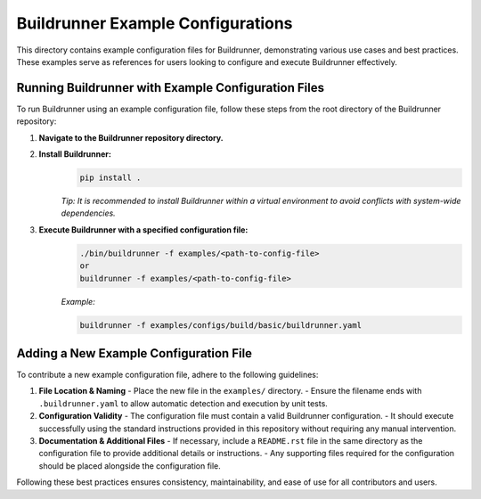 ==================================
Buildrunner Example Configurations
==================================

This directory contains example configuration files for Buildrunner, demonstrating various use cases and best practices. These examples serve as references for users looking to configure and execute Buildrunner effectively.

Running Buildrunner with Example Configuration Files
====================================================

To run Buildrunner using an example configuration file, follow these steps from the root directory of the Buildrunner repository:

1. **Navigate to the Buildrunner repository directory.**

2. **Install Buildrunner:**
    .. code-block:: sh

      pip install .

    *Tip: It is recommended to install Buildrunner within a virtual environment to avoid conflicts with system-wide dependencies.*


3. **Execute Buildrunner with a specified configuration file:**
    .. code-block:: sh

        ./bin/buildrunner -f examples/<path-to-config-file>
        or
        buildrunner -f examples/<path-to-config-file>

    *Example:*

    .. code-block:: sh

      buildrunner -f examples/configs/build/basic/buildrunner.yaml

Adding a New Example Configuration File
=======================================

To contribute a new example configuration file, adhere to the following guidelines:

1. **File Location & Naming**
   - Place the new file in the ``examples/`` directory.
   - Ensure the filename ends with ``.buildrunner.yaml`` to allow automatic detection and execution by unit tests.

2. **Configuration Validity**
   - The configuration file must contain a valid Buildrunner configuration.
   - It should execute successfully using the standard instructions provided in this repository without requiring any manual intervention.

3. **Documentation & Additional Files**
   - If necessary, include a ``README.rst`` file in the same directory as the configuration file to provide additional details or instructions.
   - Any supporting files required for the configuration should be placed alongside the configuration file.

Following these best practices ensures consistency, maintainability, and ease of use for all contributors and users.